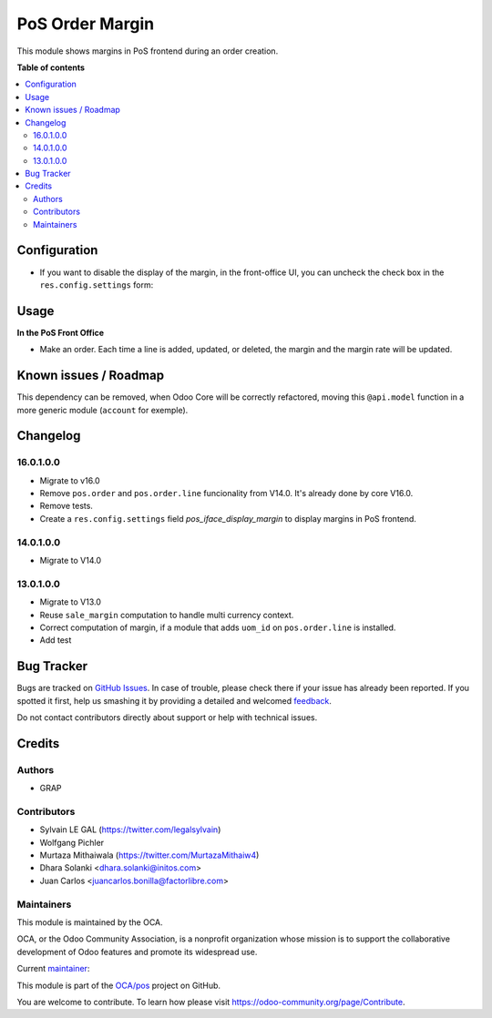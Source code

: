 ================
PoS Order Margin
================

.. !!!!!!!!!!!!!!!!!!!!!!!!!!!!!!!!!!!!!!!!!!!!!!!!!!!!
   !! This file is generated by oca-gen-addon-readme !!
   !! changes will be overwritten.                   !!
   !!!!!!!!!!!!!!!!!!!!!!!!!!!!!!!!!!!!!!!!!!!!!!!!!!!!

.. |badge1| image:: https://img.shields.io/badge/maturity-Beta-yellow.png
    :target: https://odoo-community.org/page/development-status
    :alt: Beta
.. |badge2| image:: https://img.shields.io/badge/licence-AGPL--3-blue.png
    :target: http://www.gnu.org/licenses/agpl-3.0-standalone.html
    :alt: License: AGPL-3
.. |badge3| image:: https://img.shields.io/badge/github-OCA%2Fpos-lightgray.png?logo=github
    :target: https://github.com/OCA/pos/tree/16.0/pos_margin
    :alt: OCA/pos
.. |badge4| image:: https://img.shields.io/badge/weblate-Translate%20me-F47D42.png
    :target: https://translation.odoo-community.org/projects/pos-14-0/pos-14-0-pos_margin
    :alt: Translate me on Weblate
.. |badge5| image:: https://img.shields.io/badge/runbot-Try%20me-875A7B.png
    :target: https://runbot.odoo-community.org/runbot/184/16.0
    :alt: Try me on Runbot

|badge1| |badge2| |badge3| |badge4| |badge5|

This module shows margins in PoS frontend during an order creation.

**Table of contents**

.. contents::
   :local:

Configuration
=============

* If you want to disable the display of the margin, in the front-office UI, you can
  uncheck the check box in the ``res.config.settings`` form:

.. figure:: https://raw.githubusercontent.com/OCA/pos/16.0/pos_margin/static/description/pos_config_form.png

Usage
=====

**In the PoS Front Office**

* Make an order. Each time a line is added, updated, or deleted, the margin and the margin rate
  will be updated.

.. figure:: https://raw.githubusercontent.com/OCA/pos/16.0/pos_margin/static/description/pos_front_end.png
   :width: 800px


Known issues / Roadmap
======================

This dependency can be removed, when Odoo Core will be correctly refactored,
moving this ``@api.model`` function in a more generic module (``account``
for exemple).

Changelog
=========
16.0.1.0.0
~~~~~~~~~~

* Migrate to v16.0
* Remove ``pos.order`` and ``pos.order.line`` funcionality from V14.0.
  It's already done by core V16.0.
* Remove tests.
* Create a ``res.config.settings`` field `pos_iface_display_margin`
  to display margins in PoS frontend.


14.0.1.0.0
~~~~~~~~~~

* Migrate to V14.0

13.0.1.0.0
~~~~~~~~~~

* Migrate to V13.0
* Reuse ``sale_margin`` computation to handle multi currency context.
* Correct computation of margin, if a module that adds ``uom_id`` on
  ``pos.order.line`` is installed.
* Add test

Bug Tracker
===========

Bugs are tracked on `GitHub Issues <https://github.com/OCA/pos/issues>`_.
In case of trouble, please check there if your issue has already been reported.
If you spotted it first, help us smashing it by providing a detailed and welcomed
`feedback <https://github.com/OCA/pos/issues/new?body=module:%20pos_margin%0Aversion:%2016.0%0A%0A**Steps%20to%20reproduce**%0A-%20...%0A%0A**Current%20behavior**%0A%0A**Expected%20behavior**>`_.

Do not contact contributors directly about support or help with technical issues.

Credits
=======

Authors
~~~~~~~

* GRAP

Contributors
~~~~~~~~~~~~

* Sylvain LE GAL (https://twitter.com/legalsylvain)
* Wolfgang Pichler
* Murtaza Mithaiwala (https://twitter.com/MurtazaMithaiw4)
* Dhara Solanki <dhara.solanki@initos.com>
* Juan Carlos <juancarlos.bonilla@factorlibre.com>

Maintainers
~~~~~~~~~~~

This module is maintained by the OCA.

.. image:: https://odoo-community.org/logo.png
   :alt: Odoo Community Association
   :target: https://odoo-community.org

OCA, or the Odoo Community Association, is a nonprofit organization whose
mission is to support the collaborative development of Odoo features and
promote its widespread use.

.. |maintainer-legalsylvain| image:: https://github.com/legalsylvain.png?size=40px
    :target: https://github.com/legalsylvain
    :alt: legalsylvain

Current `maintainer <https://odoo-community.org/page/maintainer-role>`__:

|maintainer-legalsylvain|

This module is part of the `OCA/pos <https://github.com/OCA/pos/tree/16.0/pos_margin>`_ project on GitHub.

You are welcome to contribute. To learn how please visit https://odoo-community.org/page/Contribute.
